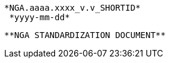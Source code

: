 													       *NGA.aaaa.xxxx_v.v_SHORTID*
															      *yyyy-mm-dd*














						**NGA STANDARDIZATION DOCUMENT**
